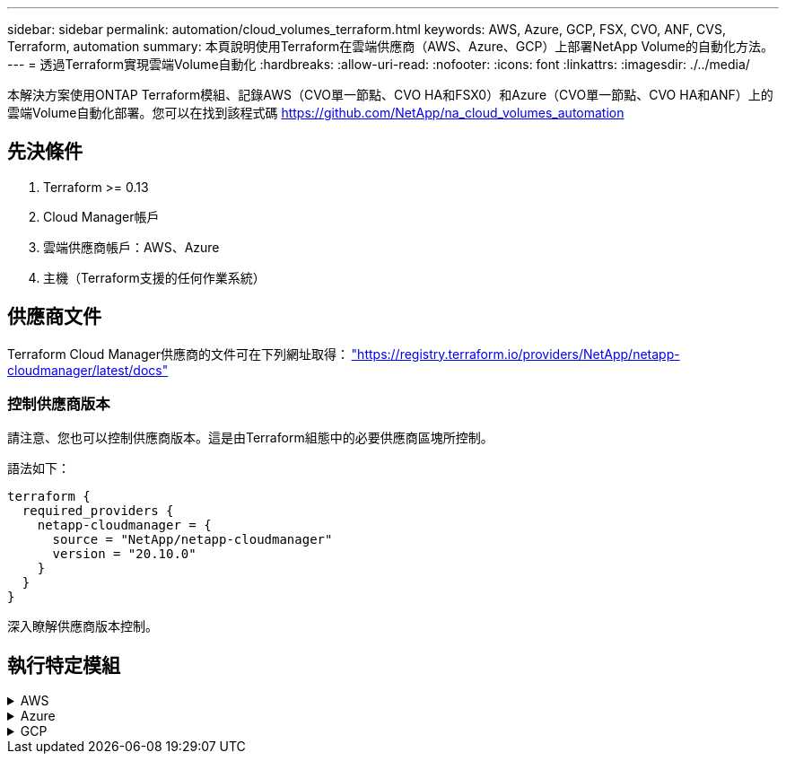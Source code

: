 ---
sidebar: sidebar 
permalink: automation/cloud_volumes_terraform.html 
keywords: AWS, Azure, GCP, FSX, CVO, ANF, CVS, Terraform, automation 
summary: 本頁說明使用Terraform在雲端供應商（AWS、Azure、GCP）上部署NetApp Volume的自動化方法。 
---
= 透過Terraform實現雲端Volume自動化
:hardbreaks:
:allow-uri-read: 
:nofooter: 
:icons: font
:linkattrs: 
:imagesdir: ./../media/


[role="lead"]
本解決方案使用ONTAP Terraform模組、記錄AWS（CVO單一節點、CVO HA和FSX0）和Azure（CVO單一節點、CVO HA和ANF）上的雲端Volume自動化部署。您可以在找到該程式碼 https://github.com/NetApp/na_cloud_volumes_automation[]



== 先決條件

. Terraform >= 0.13
. Cloud Manager帳戶
. 雲端供應商帳戶：AWS、Azure
. 主機（Terraform支援的任何作業系統）




== 供應商文件

Terraform Cloud Manager供應商的文件可在下列網址取得： link:https://registry.terraform.io/providers/NetApp/netapp-cloudmanager/latest/docs["https://registry.terraform.io/providers/NetApp/netapp-cloudmanager/latest/docs"]



=== 控制供應商版本

請注意、您也可以控制供應商版本。這是由Terraform組態中的必要供應商區塊所控制。

語法如下：

[source, cli]
----
terraform {
  required_providers {
    netapp-cloudmanager = {
      source = "NetApp/netapp-cloudmanager"
      version = "20.10.0"
    }
  }
}
----
深入瞭解供應商版本控制。



== 執行特定模組

.AWS
[%collapsible]
====
[role="tabbed-block"]
=====
.CVO單一節點部署
--
.Terraform組態檔案、可在AWS上部署NetApp CVO（單一節點執行個體）
本節包含各種Terraform組態檔案、可在Cloud Volumes ONTAP AWS（Amazon Web Services）上部署/設定單一節點NetApp CVO（英文）。

Terraform文件： https://registry.terraform.io/providers/NetApp/netapp-cloudmanager/latest/docs[]

.程序
若要執行範本：

. 複製儲存庫。
+
[source, cli]
----
    git clone https://github.com/NetApp/na_cloud_volumes_automation.git
----
. 瀏覽至所需的資料夾
+
[source, cli]
----
    cd na_cloud_volumes_automation/
----
. 從CLI設定AWS認證資料。
+
[source, cli]
----
    aws configure
----
+
** AWS存取金鑰ID [無]：存取金鑰
** AWS秘密存取金鑰[無]：秘密金鑰
** 預設區域名稱[無]：us-west-2
** 預設輸出格式[無]：JSON


. 更新「vars/AWS/CVO_sine_node_deployment.tfvars」中的變數值
+

NOTE: 您可以將變數「AWs_connector部署布爾」值設為true/false、以選擇部署連接器。

. 初始化Terraform儲存庫、以安裝所有先決條件並準備部署。
+
[source, cli]
----
    terraform init
----
. 使用Terraform validate命令驗證Terraform檔案。
+
[source, cli]
----
    terraform validate
----
. 執行組態的乾燥執行、預覽部署所預期的所有變更。
+
[source, cli]
----
    terraform plan -target="module.aws_sn" -var-file="vars/aws_cvo_single_node_deployment.tfvars"
----
. 執行部署
+
[source, cli]
----
    terraform apply -target="module.aws_sn" -var-file="vars/aws_cvo_single_node_deployment.tfvars"
----


以刪除部署

[source, cli]
----
    terraform destroy
----
.收件者：
《Connector》（連接器）

NetApp AWS連接器執行個體的Terraform變數、適用於CVO部署。

[cols="20%, 10%, 70%"]
|===
| *名稱* | *類型* | *說明* 


| * AWs_connector部署布爾* | 布爾 | （必填）檢查連接器部署。 


| * AWS連接器名稱* | 字串 | （必填）Cloud Manager Connector的名稱。 


| * AWS連接器區域* | 字串 | （必填）建立Cloud Manager Connector的區域。 


| * AWS連接器_key_name* | 字串 | （必填）連接器執行個體要使用的金鑰配對名稱。 


| * AWs_connector公司* | 字串 | （必填）使用者的公司名稱。 


| * AWs_connector執行個體類型* | 字串 | （必要）執行個體類型（例如T3.xLarge）。至少需要4個CPU和16 GB記憶體。 


| * AWs_connector子網路ID * | 字串 | （必要）執行個體的子網路ID。 


| * AWs_connector安全性群組ID * | 字串 | （必填）執行個體的安全性群組ID、可提供以'、'分隔的多個安全性群組。 


| * AWS連接器_iam_instance_profile名稱* | 字串 | （必填）Connector執行個體設定檔的名稱。 


| * AWS連接器帳戶ID * | 字串 | （可選）Connector將關聯的NetApp帳戶ID。如果未提供、Cloud Manager會使用第一個帳戶。如果沒有帳戶存在、Cloud Manager會建立新帳戶。您可以在Cloud Manager的帳戶索引標籤中找到帳戶ID、網址為 https://cloudmanager.netapp.com[]。 


| * AWS連接器_public_ip_bool * | 布爾 | （選用）表示是否要將公用IP位址與執行個體建立關聯。如果未提供、則會根據子網路的組態來進行關聯。 
|===
單一節點執行個體

單一NetApp CVO執行個體的Terraform變數。

[cols="20%, 10%, 70%"]
|===
| *名稱* | *類型* | *說明* 


| * CVO名稱* | 字串 | （必填）Cloud Volumes ONTAP 運作環境的名稱。 


| * CVO_region* | 字串 | （必填）將建立工作環境的區域。 


| * CVO_SUBNET_ID* | 字串 | （必填）要建立工作環境的子網路ID。 


| * CVO_VPC_id* | 字串 | （選用）將建立工作環境的VPC ID。如果未提供此引數、則會使用提供的子網路ID來計算VPC。 


| * CVO_SVM_Password* | 字串 | （必填）Cloud Volumes ONTAP 用於執行功能的管理員密碼。 


| * CVO寫入速度狀態* | 字串 | （選用）Cloud Volumes ONTAP 適用於下列項目的寫入速度設定：['正常'、'高速'。預設值為「正常」。 
|===
--
.CVO HA部署
--
.Terraform組態檔案、可在AWS上部署NetApp CVO（HA配對）
本節包含各種Terraform組態檔案、可在Cloud Volumes ONTAP AWS（Amazon Web Services）上以高可用度配對部署/設定NetApp CVO（BIOS）。

Terraform文件： https://registry.terraform.io/providers/NetApp/netapp-cloudmanager/latest/docs[]

.程序
若要執行範本：

. 複製儲存庫。
+
[source, cli]
----
    git clone https://github.com/NetApp/na_cloud_volumes_automation.git
----
. 瀏覽至所需的資料夾
+
[source, cli]
----
    cd na_cloud_volumes_automation/
----
. 從CLI設定AWS認證資料。
+
[source, cli]
----
    aws configure
----
+
** AWS存取金鑰ID [無]：存取金鑰
** AWS秘密存取金鑰[無]：秘密金鑰
** 預設區域名稱[無]：us-west-2
** 預設輸出格式[無]：JSON


. 更新「vars/AWS/CVO_ha_deployment.tfvars」中的變數值。
+

NOTE: 您可以將變數「AWs_connector部署布爾」值設為true/false、以選擇部署連接器。

. 初始化Terraform儲存庫、以安裝所有先決條件並準備部署。
+
[source, cli]
----
      terraform init
----
. 使用Terraform validate命令驗證Terraform檔案。
+
[source, cli]
----
    terraform validate
----
. 執行組態的乾燥執行、預覽部署所預期的所有變更。
+
[source, cli]
----
    terraform plan -target="module.aws_ha" -var-file="vars/aws_cvo_ha_deployment.tfvars"
----
. 執行部署
+
[source, cli]
----
    terraform apply -target="module.aws_ha" -var-file="vars/aws_cvo_ha_deployment.tfvars"
----


以刪除部署

[source, cli]
----
    terraform destroy
----
.收件者：
《Connector》（連接器）

NetApp AWS連接器執行個體的Terraform變數、適用於CVO部署。

[cols="20%, 10%, 70%"]
|===
| *名稱* | *類型* | *說明* 


| * AWs_connector部署布爾* | 布爾 | （必填）檢查連接器部署。 


| * AWS連接器名稱* | 字串 | （必填）Cloud Manager Connector的名稱。 


| * AWS連接器區域* | 字串 | （必填）建立Cloud Manager Connector的區域。 


| * AWS連接器_key_name* | 字串 | （必填）連接器執行個體要使用的金鑰配對名稱。 


| * AWs_connector公司* | 字串 | （必填）使用者的公司名稱。 


| * AWs_connector執行個體類型* | 字串 | （必要）執行個體類型（例如T3.xLarge）。至少需要4個CPU和16 GB記憶體。 


| * AWs_connector子網路ID * | 字串 | （必要）執行個體的子網路ID。 


| * AWs_connector安全性群組ID * | 字串 | （必填）執行個體的安全性群組ID、可提供以'、'分隔的多個安全性群組。 


| * AWS連接器_iam_instance_profile名稱* | 字串 | （必填）Connector執行個體設定檔的名稱。 


| * AWS連接器帳戶ID * | 字串 | （可選）Connector將關聯的NetApp帳戶ID。如果未提供、Cloud Manager會使用第一個帳戶。如果沒有帳戶存在、Cloud Manager會建立新帳戶。您可以在Cloud Manager的帳戶索引標籤中找到帳戶ID、網址為 https://cloudmanager.netapp.com[]。 


| * AWS連接器_public_ip_bool * | 布爾 | （選用）表示是否要將公用IP位址與執行個體建立關聯。如果未提供、則會根據子網路的組態來進行關聯。 
|===
"HA配對"

HA配對中NetApp CVO執行個體的Terraform變數。

[cols="20%, 10%, 70%"]
|===
| *名稱* | *類型* | *說明* 


| * CVO_is_ha* | 布爾 | （選用）指出工作環境是否為HA配對（真、假）。預設值為假。 


| * CVO名稱* | 字串 | （必填）Cloud Volumes ONTAP 運作環境的名稱。 


| * CVO_region* | 字串 | （必填）將建立工作環境的區域。 


| * CVO節點1_SUBNET_ID* | 字串 | （必填）要建立第一個節點的子網路ID。 


| * CVO節點2_SUBNET_ID* | 字串 | （必填）要建立第二個節點的子網路ID。 


| * CVO_VPC_id* | 字串 | （選用）將建立工作環境的VPC ID。如果未提供此引數、則會使用提供的子網路ID來計算VPC。 


| * CVO_SVM_Password* | 字串 | （必填）Cloud Volumes ONTAP 用於執行功能的管理員密碼。 


| * CVO_UVOD_MOUSON* | 字串 | （可選）對於HA、HA配對的容錯移轉模式為：['權限IP'、'FlatingIP']。「Private IP」適用於單一可用度區域、而「FlatingIP」適用於多個可用度區域。 


| * CVO _中介_子網路_id* | 字串 | （可選）對於HA、是中介器的子網路ID。 


| * CVO _中介_金鑰_配對名稱* | 字串 | （選用）HA是中介執行個體的金鑰配對名稱。 


| * CVO叢集浮點IP * | 字串 | （選用）對於HA FlatingIP、即叢集管理浮動IP位址。 


| * CVO資料浮動IP * | 字串 | （選用）對於HA FlatingIP、即資料浮動IP位址。 


| * CVO_data_浮 點_IP2* | 字串 | （選用）對於HA FlatingIP、即資料浮動IP位址。 


| * CVO_SVM_浮 點IP * | 字串 | （可選）對於HA FlatingIP、SVM管理浮動IP位址。 


| * CVO_route_Table_IDS* | 清單 | （選用）對於HA FlatingIP、將以浮動IP更新的路由表ID清單。 
|===
--
.FSX部署
--
.Terraform組態檔案、可在ONTAP AWS上部署NetApp SfSX
本節包含各種Terraform組態檔案、可在ONTAP AWS（Amazon Web Services）上部署/設定NetApp SfSX。

Terraform文件： https://registry.terraform.io/providers/NetApp/netapp-cloudmanager/latest/docs[]

.程序
若要執行範本：

. 複製儲存庫。
+
[source, cli]
----
    git clone https://github.com/NetApp/na_cloud_volumes_automation.git
----
. 瀏覽至所需的資料夾
+
[source, cli]
----
    cd na_cloud_volumes_automation/
----
. 從CLI設定AWS認證資料。
+
[source, cli]
----
    aws configure
----
+
** AWS存取金鑰ID [無]：存取金鑰
** AWS秘密存取金鑰[無]：秘密金鑰
** 預設區域名稱[無]：us-west-2
** 預設輸出格式[無]：


. 請更新「vars/AWS/FSx_deployment.tfvars」中的變數值
+

NOTE: 您可以將變數「AWs_connector部署布爾」值設為true/false、以選擇部署連接器。

. 初始化Terraform儲存庫、以安裝所有先決條件並準備部署。
+
[source, cli]
----
    terraform init
----
. 使用Terraform validate命令驗證Terraform檔案。
+
[source, cli]
----
    terraform validate
----
. 執行組態的乾燥執行、預覽部署所預期的所有變更。
+
[source, cli]
----
    terraform plan -target="module.aws_fsx" -var-file="vars/aws_fsx_deployment.tfvars"
----
. 執行部署
+
[source, cli]
----
    terraform apply -target="module.aws_fsx" -var-file="vars/aws_fsx_deployment.tfvars"
----


以刪除部署

[source, cli]
----
    terraform destroy
----
.食譜：
《Connector》（連接器）

NetApp AWS連接器執行個體的Terraform變數。

[cols="20%, 10%, 70%"]
|===
| *名稱* | *類型* | *說明* 


| * AWs_connector部署布爾* | 布爾 | （必填）檢查連接器部署。 


| * AWS連接器名稱* | 字串 | （必填）Cloud Manager Connector的名稱。 


| * AWS連接器區域* | 字串 | （必填）建立Cloud Manager Connector的區域。 


| * AWS連接器_key_name* | 字串 | （必填）連接器執行個體要使用的金鑰配對名稱。 


| * AWs_connector公司* | 字串 | （必填）使用者的公司名稱。 


| * AWs_connector執行個體類型* | 字串 | （必要）執行個體類型（例如T3.xLarge）。至少需要4個CPU和16 GB記憶體。 


| * AWs_connector子網路ID * | 字串 | （必要）執行個體的子網路ID。 


| * AWs_connector安全性群組ID * | 字串 | （必填）執行個體的安全性群組ID、可提供以'、'分隔的多個安全性群組。 


| * AWS連接器_iam_instance_profile名稱* | 字串 | （必填）Connector執行個體設定檔的名稱。 


| * AWS連接器帳戶ID * | 字串 | （可選）Connector將關聯的NetApp帳戶ID。如果未提供、Cloud Manager會使用第一個帳戶。如果沒有帳戶存在、Cloud Manager會建立新帳戶。您可以在Cloud Manager的帳戶索引標籤中找到帳戶ID、網址為 https://cloudmanager.netapp.com[]。 


| * AWS連接器_public_ip_bool * | 布爾 | （選用）表示是否要將公用IP位址與執行個體建立關聯。如果未提供、則會根據子網路的組態來進行關聯。 
|===
《FSX Instance》（FSX實例）

NetApp ONTAP 的Terraform變數。

[cols="20%, 10%, 70%"]
|===
| *名稱* | *類型* | *說明* 


| * FSx_name* | 字串 | （必填）Cloud Volumes ONTAP 運作環境的名稱。 


| * FSx_region* | 字串 | （必填）將建立工作環境的區域。 


| * FSX_PRIMAR_SUBNET_ID* | 字串 | （必填）建立工作環境的主要子網路ID。 


| * FSx_secondary子網路識別碼* | 字串 | （必填）要建立工作環境的次子網路ID。 


| * FSx_account_id* | 字串 | （必填）將與FSX執行 個體相關聯的NetApp帳戶ID。如果未提供、Cloud Manager會使用第一個帳戶。如果沒有帳戶存在、Cloud Manager會建立新帳戶。您可以在Cloud Manager的帳戶索引標籤中找到帳戶ID、網址為 https://cloudmanager.netapp.com[]。 


| * FSx_Workby_id* | 字串 | （必填）工作環境的Cloud Manager工作區ID。 


| * FSx_admin_password* | 字串 | （必填）Cloud Volumes ONTAP 用於執行功能的管理員密碼。 


| * FSx_PFFUFF_capid* | 字串 | （選用）處理量的容量。 


| * FSx_storage儲存容量_Size* | 字串 | （選用）第一個資料Aggregate的EBS Volume大小。若為GB、單位可以是：[100或500]。對於TB、單位可以是：[1、2、4、8、16]。預設值為「1」 


| * FSx_storage儲存容量_Size_unit* | 字串 | （選用）['GB'或'TB']。預設值為「TB」。 


| * FSx_cloudmanager_AWs_認 證名稱* | 字串 | （必填）AWS認證帳戶名稱。 
|===
--
=====
====
.Azure
[%collapsible]
====
[role="tabbed-block"]
=====
.ANF
--
.Terraform組態檔案、可在Azure上部署Anf Volume
本節包含各種Terraform組態檔案、可在Azure NetApp Files Azure上部署/設定anf（簡稱「還原」）Volume。

Terraform文件： https://registry.terraform.io/providers/hashicorp/azurerm/latest/docs[]

.程序
若要執行範本：

. 複製儲存庫。
+
[source, cli]
----
    git clone https://github.com/NetApp/na_cloud_volumes_automation.git
----
. 瀏覽至所需的資料夾
+
[source, cli]
----
    cd na_cloud_volumes_automation
----
. 登入Azure CLI（必須安裝Azure CLI）。
+
[source, cli]
----
    az login
----
. 更新「vars/azure_anf.tfvars」中的變數值。
+

NOTE: 您可以選擇使用現有的vnet和子網路來部署ANF磁碟區、方法是將變數「vnet_creation_bool」和「subnet_creation_bool」值設為假、並提供「subnet_id_for_anf_vol」。您也可以將這些值設為true、然後建立新的vnet和子網路、在這種情況下、子網路ID會自動取自新建立的子網路。

. 初始化Terraform儲存庫、以安裝所有先決條件並準備部署。
+
[source, cli]
----
    terraform init
----
. 使用Terraform validate命令驗證Terraform檔案。
+
[source, cli]
----
    terraform validate
----
. 執行組態的乾燥執行、預覽部署所預期的所有變更。
+
[source, cli]
----
    terraform plan -target="module.anf" -var-file="vars/azure_anf.tfvars"
----
. 執行部署
+
[source, cli]
----
    terraform apply -target="module.anf" -var-file="vars/azure_anf.tfvars"
----


以刪除部署

[source, cli]
----
  terraform destroy
----
.收件者：
單一節點執行個體

單一NetApp ANF Volume的Terraform變數。

[cols="20%, 10%, 70%"]
|===
| *名稱* | *類型* | *說明* 


| * AZ位置* | 字串 | （必填）指定資源所在的受支援Azure位置。變更這項設定會強制建立新資源。 


| * AZ_prefix* | 字串 | （必填）應建立NetApp Volume的資源群組名稱。變更這項設定會強制建立新資源。 


| * AZ_vnet_address_space* | 字串 | （必要）新建立的vnet用於ANF Volume部署的位址空間。 


| * AZ_SUBNET_address_prefix* | 字串 | （必填）新建立的vnet用於anf Volume部署的子網路位址首碼。 


| * AZ Volume路徑* | 字串 | （必要）磁碟區的唯一檔案路徑。用於建立掛載目標。變更這項設定會強制建立新資源。 


| * AZ容量_Pool_Size* | 整數 | （必填）容量資源池大小、以TB為範圍。 


| * AZ vnet_creation_bbool * | 布林值 | （必填）如果您要建立新的vnet、請將此布林值設為「true」。將其設為「假」以使用現有的vnet。 


| * AZ子網路_建立_ bool * | 布林值 | （必填）將布林值設為「true」、以建立新的子網路。將其設為「假」以使用現有的子網路。 


| * AZ子網路_id_for_anf_vol* | 字串 | （必填）如果您決定使用現有子網路、請提及子網路ID、方法是將「shubnet_creation_bool」設為true。如果設為假、請保留預設值。 


| * AZ _NetApp_Pool_service_level * | 字串 | （必要）檔案系統的目標效能。有效值包括"Premium"、"tandard"或"Ultra"。 


| * AZ _NetApp_vol_service_level * | 字串 | （必要）檔案系統的目標效能。有效值包括"Premium"、"tandard"或"Ultra"。 


| * AZ_NetApp_vol_PROPON* | 字串 | （選用）以清單形式表示的目標Volume傳輸協定。支援的單一值包括「CIFS」、「NFSv3」或「NFSv4.1」。如果未定義參數、則預設為NFSv3。變更這項設定會強制建立新資源、而且資料將會遺失。 


| * AZ_NetApp_vol_SECID_風格* | 字串 | （選用）Volume安全型態、接受的值為「Unix」或「NTFS」。如果未提供、則會建立單一傳輸協定磁碟區、如果是「NFSv3」或「NFSv4.1」磁碟區、如果是「CIFS」、則預設為「NTFS」。如果未提供雙傳輸協定磁碟區、其值將為「NTFS」。 


| * AZ_NetApp_vol_storage儲存配額* | 字串 | （必填）檔案系統允許的最大儲存配額（GB）。 
|===
--
.ANF資料保護
--
.Terraform組態檔案、可在Azure上部署具有資料保護功能的ANF Volume
本節包含各種Terraform組態檔案、可在Azure NetApp Files Azure上部署/設定含資料保護功能的ANF（還原）Volume。

Terraform文件： https://registry.terraform.io/providers/hashicorp/azurerm/latest/docs[]

.程序
若要執行範本：

. 複製儲存庫。
+
[source, cli]
----
    git clone https://github.com/NetApp/na_cloud_volumes_automation.git
----
. 瀏覽至所需的資料夾
+
[source, cli]
----
    cd na_cloud_volumes_automation
----
. 登入Azure CLI（必須安裝Azure CLI）。
+
[source, cli]
----
    az login
----
. 更新「vars/azure_anf_data_protection」中的變數值。
+

NOTE: 您可以選擇使用現有的vnet和子網路來部署ANF磁碟區、方法是將變數「vnet_creation_bool」和「subnet_creation_bool」值設為假、並提供「subnet_id_for_anf_vol」。您也可以將這些值設為true、然後建立新的vnet和子網路、在這種情況下、子網路ID會自動取自新建立的子網路。

. 初始化Terraform儲存庫、以安裝所有先決條件並準備部署。
+
[source, cli]
----
    terraform init
----
. 使用Terraform validate命令驗證Terraform檔案。
+
[source, cli]
----
    terraform validate
----
. 執行組態的乾燥執行、預覽部署所預期的所有變更。
+
[source, cli]
----
    terraform plan -target="module.anf_data_protection" -var-file="vars/azure_anf_data_protection.tfvars"
----
. 執行部署
+
[source, cli]
----
    terraform apply -target="module.anf_data_protection" -var-file="vars/azure_anf_data_protection.tfvars
----


以刪除部署

[source, cli]
----
  terraform destroy
----
.收件者：
「ANF資料保護」

啟用資料保護的單一anf Volume的Terraform變數。

[cols="20%, 10%, 70%"]
|===
| *名稱* | *類型* | *說明* 


| * AZ位置* | 字串 | （必填）指定資源所在的受支援Azure位置。變更這項設定會強制建立新資源。 


| * AZ_Alt_location * | 字串 | （必填）要建立次要Volume的Azure位置 


| * AZ_prefix* | 字串 | （必填）應建立NetApp Volume的資源群組名稱。變更這項設定會強制建立新資源。 


| * AZ_vnet_primer_address_space* | 字串 | （必要）新建立的vnet用於ANF主要Volume部署的位址空間。 


| * AZ_vnet_secondary地址空間* | 字串 | （必要）新建立的vnet用於ANF次要Volume部署的位址空間。 


| * AZ_SUBNET_PRIMAR_address_prefix* | 字串 | （必填）新建立的vnet用於ANF主要Volume部署的子網路位址首碼。 


| * AZ_SUBNET_SUBNET_address_prefix* | 字串 | （必填）新建立的vnet用於ANF次要Volume部署的子網路位址首碼。 


| * AZ Volume路徑_主要* | 字串 | （必填）主磁碟區的唯一檔案路徑。用於建立掛載目標。變更這項設定會強制建立新資源。 


| * AZ Volume路徑_次要* | 字串 | （必要）次要Volume的唯一檔案路徑。用於建立掛載目標。變更這項設定會強制建立新資源。 


| * AZ容量_Pool_Size_primary * | 整數 | （必填）容量資源池大小、以TB為範圍。 


| * AZ容量_Pool_Size_secondary * | 整數 | （必填）容量資源池大小、以TB為範圍。 


| * AZ_vnet_primer_creation_bool * | 布林值 | （必填）如果您要為主要Volume建立新的vnet、請將此布林值設為「true」。將其設為「假」以使用現有的vnet。 


| * AZ _vnet_secondary _creation_bool * | 布林值 | （必填）如果您要為次要Volume建立新的vnet、請將此布林值設為「true」。將其設為「假」以使用現有的vnet。 


| * AZ_SUBNET_PRIMAR_creation_bool * | 布林值 | （必填）將此布林值設為「true」、為主要Volume建立新的子網路。將其設為「假」以使用現有的子網路。 


| * AZ子網路_二線建立_ bool * | 布林值 | （必填）將此布林值設為「true」、為次要Volume建立新的子網路。將其設為「假」以使用現有的子網路。 


| * AZ_PRIMAR_SUBNET_ID_for_anf_vol* | 字串 | （必填）如果您決定使用現有子網路、請將「shubnet_primary _creation_bool」設為true。如果設為假、請保留預設值。 


| * AZ_SUBNET_ID_for_anf_vol* | 字串 | （必填）如果您決定使用現有子網路、請提及子網路ID、方法是將「shubnet_secondary _creation_bool」設為true。如果設為假、請保留預設值。 


| * AZ _NetApp_Pool_service_level _primary * | 字串 | （必要）檔案系統的目標效能。有效值包括"Premium"、"tandard"或"Ultra"。 


| * AZ _NetApp_Pool_service_level _secondary * | 字串 | （必要）檔案系統的目標效能。有效值包括"Premium"、"tandard"或"Ultra"。 


| * AZ_NetApp_vol_service_level主* | 字串 | （必要）檔案系統的目標效能。有效值包括"Premium"、"tandard"或"Ultra"。 


| * AZ _NetApp_vol_service_level _secondary * | 字串 | （必要）檔案系統的目標效能。有效值包括"Premium"、"tandard"或"Ultra"。 


| * AZ_NETAPP _vol_PROPON_PRIMAR* | 字串 | （選用）以清單形式表示的目標Volume傳輸協定。支援的單一值包括「CIFS」、「NFSv3」或「NFSv4.1」。如果未定義參數、則預設為NFSv3。變更這項設定會強制建立新資源、而且資料將會遺失。 


| * AZ_NETAPP _vol_PROPIDATER_secondary * | 字串 | （選用）以清單形式表示的目標Volume傳輸協定。支援的單一值包括「CIFS」、「NFSv3」或「NFSv4.1」。如果未定義參數、則預設為NFSv3。變更這項設定會強制建立新資源、而且資料將會遺失。 


| * AZ_NetApp_vol_storage儲存配額_primary * | 字串 | （必填）檔案系統允許的最大儲存配額（GB）。 


| * AZ_NetApp_vol_storage儲存配額_secondary * | 字串 | （必填）檔案系統允許的最大儲存配額（GB）。 


| * AZ_DP_replation_frequency * | 字串 | （必填）複寫頻率、支援的值為「10分鐘」、「每小時」、「每日」、值區分大小寫。 
|===
--
.ANF雙協定
--
.Terraform組態檔案、可在Azure上部署含雙傳輸協定的ANF Volume
本節包含各種Terraform組態檔案、可在Azure NetApp Files Azure上啟用雙傳輸協定的情況下部署/設定ANF（還原）Volume。

Terraform文件： https://registry.terraform.io/providers/hashicorp/azurerm/latest/docs[]

.程序
若要執行範本：

. 複製儲存庫。
+
[source, cli]
----
    git clone https://github.com/NetApp/na_cloud_volumes_automation.git
----
. 瀏覽至所需的資料夾
+
[source, cli]
----
    cd na_cloud_volumes_automation
----
. 登入Azure CLI（必須安裝Azure CLI）。
+
[source, cli]
----
    az login
----
. 更新「vars/azure_anf_die_protocol.tfvars」中的變數值。
+

NOTE: 您可以選擇使用現有的vnet和子網路來部署ANF磁碟區、方法是將變數「vnet_creation_bool」和「subnet_creation_bool」值設為假、並提供「subnet_id_for_anf_vol」。您也可以將這些值設為true、然後建立新的vnet和子網路、在這種情況下、子網路ID會自動取自新建立的子網路。

. 初始化Terraform儲存庫、以安裝所有先決條件並準備部署。
+
[source, cli]
----
    terraform init
----
. 使用Terraform validate命令驗證Terraform檔案。
+
[source, cli]
----
    terraform validate
----
. 執行組態的乾燥執行、預覽部署所預期的所有變更。
+
[source, cli]
----
    terraform plan -target="module.anf_dual_protocol" -var-file="vars/azure_anf_dual_protocol.tfvars"
----
. 執行部署
+
[source, cli]
----
    terraform apply -target="module.anf_dual_protocol" -var-file="vars/azure_anf_dual_protocol.tfvars"
----


以刪除部署

[source, cli]
----
  terraform destroy
----
.收件者：
單一節點執行個體

已啟用雙傳輸協定的單一anf Volume的Terraform變數。

[cols="20%, 10%, 70%"]
|===
| *名稱* | *類型* | *說明* 


| * AZ位置* | 字串 | （必填）指定資源所在的受支援Azure位置。變更這項設定會強制建立新資源。 


| * AZ_prefix* | 字串 | （必填）應建立NetApp Volume的資源群組名稱。變更這項設定會強制建立新資源。 


| * AZ_vnet_address_space* | 字串 | （必要）新建立的vnet用於ANF Volume部署的位址空間。 


| * AZ_SUBNET_address_prefix* | 字串 | （必填）新建立的vnet用於anf Volume部署的子網路位址首碼。 


| * AZ Volume路徑* | 字串 | （必要）磁碟區的唯一檔案路徑。用於建立掛載目標。變更這項設定會強制建立新資源。 


| * AZ容量_Pool_Size* | 整數 | （必填）容量資源池大小、以TB為範圍。 


| * AZ vnet_creation_bbool * | 布林值 | （必填）如果您要建立新的vnet、請將此布林值設為「true」。將其設為「假」以使用現有的vnet。 


| * AZ子網路_建立_ bool * | 布林值 | （必填）將布林值設為「true」、以建立新的子網路。將其設為「假」以使用現有的子網路。 


| * AZ子網路_id_for_anf_vol* | 字串 | （必填）如果您決定使用現有子網路、請提及子網路ID、方法是將「shubnet_creation_bool」設為true。如果設為假、請保留預設值。 


| * AZ _NetApp_Pool_service_level * | 字串 | （必要）檔案系統的目標效能。有效值包括"Premium"、"tandard"或"Ultra"。 


| * AZ _NetApp_vol_service_level * | 字串 | （必要）檔案系統的目標效能。有效值包括"Premium"、"tandard"或"Ultra"。 


| * AZ_NetApp_vol_Protocol1* | 字串 | （必填）目標Volume傳輸協定、以清單形式表示。支援的單一值包括「CIFS」、「NFSv3」或「NFSv4.1」。如果未定義參數、則預設為NFSv3。變更這項設定會強制建立新資源、而且資料將會遺失。 


| * AZ_NetApp_vol_Protocol2* | 字串 | （必填）目標Volume傳輸協定、以清單形式表示。支援的單一值包括「CIFS」、「NFSv3」或「NFSv4.1」。如果未定義參數、則預設為NFSv3。變更這項設定會強制建立新資源、而且資料將會遺失。 


| * AZ_NetApp_vol_storage儲存配額* | 字串 | （必填）檔案系統允許的最大儲存配額（GB）。 


| * AZ SMB伺服器使用者名稱* | 字串 | （必填）建立ActiveDirectory物件的使用者名稱。 


| * AZ SMB伺服器密碼* | 字串 | （必填）建立ActiveDirectory物件的使用者密碼。 


| * AZ SMB伺服器名稱* | 字串 | （必填）建立ActiveDirectory物件的伺服器名稱。 


| * AZ SMB DNS伺服器* | 字串 | （必要）DNS伺服器IP以建立ActiveDirectory物件。 
|===
--
.ANF Volume（快照）
--
.Terraform組態檔案、可在Azure上部署Snapshot的Anf Volume
本節包含各種Terraform組態檔案、可從Azure NetApp Files Azure上的Snapshot部署/設定anf（簡稱「EF」）Volume。

Terraform文件： https://registry.terraform.io/providers/hashicorp/azurerm/latest/docs[]

.程序
若要執行範本：

. 複製儲存庫。
+
[source, cli]
----
    git clone https://github.com/NetApp/na_cloud_volumes_automation.git
----
. 瀏覽至所需的資料夾
+
[source, cli]
----
    cd na_cloud_volumes_automation
----
. 登入Azure CLI（必須安裝Azure CLI）。
+
[source, cli]
----
    az login
----
. 更新「vars/azure_anf_volume _from快照.tfvars」中的變數值。



NOTE: 您可以選擇使用現有的vnet和子網路來部署ANF磁碟區、方法是將變數「vnet_creation_bool」和「subnet_creation_bool」值設為假、並提供「subnet_id_for_anf_vol」。您也可以將這些值設為true、然後建立新的vnet和子網路、在這種情況下、子網路ID會自動取自新建立的子網路。

. 初始化Terraform儲存庫、以安裝所有先決條件並準備部署。
+
[source, cli]
----
    terraform init
----
. 使用Terraform validate命令驗證Terraform檔案。
+
[source, cli]
----
    terraform validate
----
. 執行組態的乾燥執行、預覽部署所預期的所有變更。
+
[source, cli]
----
    terraform plan -target="module.anf_volume_from_snapshot" -var-file="vars/azure_anf_volume_from_snapshot.tfvars"
----
. 執行部署
+
[source, cli]
----
    terraform apply -target="module.anf_volume_from_snapshot" -var-file="vars/azure_anf_volume_from_snapshot.tfvars"
----


以刪除部署

[source, cli]
----
  terraform destroy
----
.收件者：
單一節點執行個體

使用Snapshot的單一anf Volume的Terraform變數。

[cols="20%, 10%, 70%"]
|===
| *名稱* | *類型* | *說明* 


| * AZ位置* | 字串 | （必填）指定資源所在的受支援Azure位置。變更這項設定會強制建立新資源。 


| * AZ_prefix* | 字串 | （必填）應建立NetApp Volume的資源群組名稱。變更這項設定會強制建立新資源。 


| * AZ_vnet_address_space* | 字串 | （必要）新建立的vnet用於ANF Volume部署的位址空間。 


| * AZ_SUBNET_address_prefix* | 字串 | （必填）新建立的vnet用於anf Volume部署的子網路位址首碼。 


| * AZ Volume路徑* | 字串 | （必要）磁碟區的唯一檔案路徑。用於建立掛載目標。變更這項設定會強制建立新資源。 


| * AZ容量_Pool_Size* | 整數 | （必填）容量資源池大小、以TB為範圍。 


| * AZ vnet_creation_bbool * | 布林值 | （必填）如果您要建立新的vnet、請將此布林值設為「true」。將其設為「假」以使用現有的vnet。 


| * AZ子網路_建立_ bool * | 布林值 | （必填）將布林值設為「true」、以建立新的子網路。將其設為「假」以使用現有的子網路。 


| * AZ子網路_id_for_anf_vol* | 字串 | （必填）如果您決定使用現有子網路、請提及子網路ID、方法是將「shubnet_creation_bool」設為true。如果設為假、請保留預設值。 


| * AZ _NetApp_Pool_service_level * | 字串 | （必要）檔案系統的目標效能。有效值包括"Premium"、"tandard"或"Ultra"。 


| * AZ _NetApp_vol_service_level * | 字串 | （必要）檔案系統的目標效能。有效值包括"Premium"、"tandard"或"Ultra"。 


| * AZ_NetApp_vol_PROPON* | 字串 | （選用）以清單形式表示的目標Volume傳輸協定。支援的單一值包括「CIFS」、「NFSv3」或「NFSv4.1」。如果未定義參數、則預設為NFSv3。變更這項設定會強制建立新資源、而且資料將會遺失。 


| * AZ_NetApp_vol_storage儲存配額* | 字串 | （必填）檔案系統允許的最大儲存配額（GB）。 


| * AZ_snapshot _id* | 字串 | （必填）將使用哪個Snapshot ID建立新的ANF磁碟區。 
|===
--
.CVO單一節點部署
--
.Terraform組態檔案、可在Azure上部署單一節點CVO
本節包含各種Terraform組態檔案、可在Cloud Volumes ONTAP Azure上部署/設定單一節點CVO（英文）。

Terraform文件： https://registry.terraform.io/providers/NetApp/netapp-cloudmanager/latest/docs[]

.程序
若要執行範本：

. 複製儲存庫。
+
[source, cli]
----
    git clone https://github.com/NetApp/na_cloud_volumes_automation.git
----
. 瀏覽至所需的資料夾
+
[source, cli]
----
    cd na_cloud_volumes_automation
----
. 登入Azure CLI（必須安裝Azure CLI）。
+
[source, cli]
----
    az login
----
. 更新「vars\azure_CVO_sine_node_deployment.tfvars」中的變數。
. 初始化Terraform儲存庫、以安裝所有先決條件並準備部署。
+
[source, cli]
----
    terraform init
----
. 使用Terraform validate命令驗證Terraform檔案。
+
[source, cli]
----
    terraform validate
----
. 執行組態的乾燥執行、預覽部署所預期的所有變更。
+
[source, cli]
----
    terraform plan -target="module.az_cvo_single_node_deployment" -var-file="vars\azure_cvo_single_node_deployment.tfvars"
----
. 執行部署
+
[source, cli]
----
    terraform apply -target="module.az_cvo_single_node_deployment" -var-file="vars\azure_cvo_single_node_deployment.tfvars"
----


以刪除部署

[source, cli]
----
  terraform destroy
----
.收件者：
單一節點執行個體

單節點Cloud Volumes ONTAP 的Terraform變數（CVO）。

[cols="20%, 10%, 70%"]
|===
| *名稱* | *類型* | *說明* 


| *重新整理權杖* | 字串 | （必填）NetApp雲端管理程式的更新權杖。這可從NetApp Cloud Central產生。 


| * AZ連接器名稱* | 字串 | （必填）Cloud Manager Connector的名稱。 


| * AZ_connector位置* | 字串 | （必填）建立Cloud Manager Connector的位置。 


| * AZ_connector訂購_id* | 字串 | （必填）Azure訂閱的ID。 


| * AZ_connector公司* | 字串 | （必填）使用者的公司名稱。 


| * AZ_connector資源群組* | 整數 | （必填）Azure中要建立資源的資源群組。 


| * AZ連接器_SUBNET_ID* | 字串 | （必填）虛擬機器的子網路名稱。 


| * AZ連接器_vnet_id* | 字串 | （必填）虛擬網路的名稱。 


| * AZ連接器_網路_安全_群組名稱* | 字串 | （必填）執行個體的安全性群組名稱。 


| * AZ連接器_關聯_公用IP位址* | 字串 | （必填）指出是否要將公用IP位址與虛擬機器建立關聯。 


| * AZ_connector帳戶ID * | 字串 | （必填）Connector將與之關聯的NetApp帳戶ID。如果未提供、Cloud Manager會使用第一個帳戶。如果沒有帳戶存在、Cloud Manager會建立新帳戶。您可以在Cloud Manager的帳戶索引標籤中找到帳戶ID、網址為 https://cloudmanager.netapp.com[]。 


| * AZ連接器管理密碼* | 字串 | （必填）Connector的密碼。 


| * AZ連接器_admin_username* | 字串 | （必填）Connector的使用者名稱。 


| * AZ CVO名稱* | 字串 | （必填）Cloud Volumes ONTAP 運作環境的名稱。 


| * AZ _CVO位置* | 字串 | （必填）工作環境的建立位置。 


| * AZ_CVO_SUBNET_ID* | 字串 | （必填）Cloud Volumes ONTAP 該子網路的名稱。 


| * AZ_CVO_vnet_id* | 字串 | （必填）虛擬網路的名稱。 


| * AZ_CVO_vnet_resource_group* | 字串 | （必填）Azure中與虛擬網路相關的資源群組。 


| * AZ CVO資料加密類型* | 字串 | （必填）用於工作環境的加密類型：['Azure '、'none'。預設值為「Azure」。 


| * AZ _CVO儲存設備類型* | 字串 | （必填）第一個資料Aggregate的儲存類型：['Premium_LRs'、'tandard_LRs'、'tandardSSD_LRs'。預設值為「Premium_LRS」 


| * AZ_CVO_SVM_Password* | 字串 | （必填）Cloud Volumes ONTAP 用於執行功能的管理員密碼。 


| * AZ_CVO_Workby_id* | 字串 | （必填）您要部署Cloud Volumes ONTAP 的Cloud Manager工作區ID。如果未提供、Cloud Manager會使用第一個工作區。您可以在的「工作區」索引標籤中找到ID https://cloudmanager.netapp.com[]。 


| * AZ_CVO_capize_Tier * | 字串 | （必填）是否為第一個資料Aggregate啟用資料分層：['Blob、'none]。預設值為「BLOB」。 


| * AZ _CVO寫入速度狀態* | 字串 | （必填）Cloud Volumes ONTAP 寫入速度設定：['normal'、'High（高速）]。預設值為「正常」。此論點與HA配對無關。 


| * AZ_CVO_ONTAP_VERV* | 字串 | （必填）所需ONTAP 的版本。如果「US_Latest版本」設定為true、則會忽略此選項。預設為使用最新版本。 


| * AZ _CVO執行個體類型* | 字串 | （必填）要使用的執行個體類型、取決於您選擇的授權類型：Explore：['標準dard_DS3_v2'、標準：['標準dard_DS4_v2、標準_DS13_v2、標準_L8s_v2]、Premium：['標準DS5_v2'、標準dard_DS14_v2'、依「全部」、依使用者類型」、「全部使用者」、「全部」、「全部」、「全部」、「全部」如需更多支援的執行個體類型、請參閱Cloud Volumes ONTAP 《發行說明》。預設值為「tandard_DS4_v2」。 


| * AZ_CVO授權類型* | 字串 | （必填）要使用的授權類型。單一節點：[azure-cot-explore-payga]、"azure-cot-Standard-payga"、"azure-cot-payga"、"azure-cot-payol"、"capite-payga"。HA：[azure-ha-cot-Standard-payga]、"azure-ha-cot-payga"、"azure-ha-cot-payol"、"ha-cape-payga"。預設值為「azure-cot-Standard-paygo」。在選擇「自帶授權類型容量型」或「Freemium」時、請使用HA的「cape-paygo」或「ha-cape-paygo」。在選擇「自帶授權類型節點型」時、請使用HA的「azure-cot-Premium byol」或「azure-ha-cot-Premium byol」。 


| * AZ_CVO_NSS_ACON* | 字串 | （必填）NetApp支援網站帳戶ID、可搭配此Cloud Volumes ONTAP 系統使用。如果授權類型為BYOL、但未提供任何NSS-帳戶、Cloud Manager會嘗試使用第一個現有的NSS-帳戶。 


| * AZ租戶ID * | 字串 | （必填）Azure中註冊之應用程式/服務委託人的租戶ID。 


| * AZ_Application_id* | 字串 | （必填）在Azure中註冊之應用程式/服務委託人的應用程式ID。 


| * AZ應用程式金鑰* | 字串 | （必填）在Azure中註冊之應用程式/服務委託金鑰。 
|===
--
.CVO HA部署
--
.Terraform組態檔案、可在Azure上部署CVO HA
本節包含各種Terraform組態檔案、可在Cloud Volumes ONTAP Azure上部署/設定CVO（簡稱「還原」）HA（高可用度）。

Terraform文件： https://registry.terraform.io/providers/NetApp/netapp-cloudmanager/latest/docs[]

.程序
若要執行範本：

. 複製儲存庫。
+
[source, cli]
----
    git clone https://github.com/NetApp/na_cloud_volumes_automation.git
----
. 瀏覽至所需的資料夾
+
[source, cli]
----
    cd na_cloud_volumes_automation
----
. 登入Azure CLI（必須安裝Azure CLI）。
+
[source, cli]
----
    az login
----
. 更新「vars\azure_CVO_ha_deployment.tfvars」中的變數。
. 初始化Terraform儲存庫、以安裝所有先決條件並準備部署。
+
[source, cli]
----
    terraform init
----
. 使用Terraform validate命令驗證Terraform檔案。
+
[source, cli]
----
    terraform validate
----
. 執行組態的乾燥執行、預覽部署所預期的所有變更。
+
[source, cli]
----
    terraform plan -target="module.az_cvo_ha_deployment" -var-file="vars\azure_cvo_ha_deployment.tfvars"
----
. 執行部署
+
[source, cli]
----
    terraform apply -target="module.az_cvo_ha_deployment" -var-file="vars\azure_cvo_ha_deployment.tfvars"
----


以刪除部署

[source, cli]
----
  terraform destroy
----
.收件者：
"HA配對執行個體"

HA配對Cloud Volumes ONTAP 的Terraform變數（CVO）。

[cols="20%, 10%, 70%"]
|===
| *名稱* | *類型* | *說明* 


| *重新整理權杖* | 字串 | （必填）NetApp雲端管理程式的更新權杖。這可從NetApp Cloud Central產生。 


| * AZ連接器名稱* | 字串 | （必填）Cloud Manager Connector的名稱。 


| * AZ_connector位置* | 字串 | （必填）建立Cloud Manager Connector的位置。 


| * AZ_connector訂購_id* | 字串 | （必填）Azure訂閱的ID。 


| * AZ_connector公司* | 字串 | （必填）使用者的公司名稱。 


| * AZ_connector資源群組* | 整數 | （必填）Azure中要建立資源的資源群組。 


| * AZ連接器_SUBNET_ID* | 字串 | （必填）虛擬機器的子網路名稱。 


| * AZ連接器_vnet_id* | 字串 | （必填）虛擬網路的名稱。 


| * AZ連接器_網路_安全_群組名稱* | 字串 | （必填）執行個體的安全性群組名稱。 


| * AZ連接器_關聯_公用IP位址* | 字串 | （必填）指出是否要將公用IP位址與虛擬機器建立關聯。 


| * AZ_connector帳戶ID * | 字串 | （必填）Connector將與之關聯的NetApp帳戶ID。如果未提供、Cloud Manager會使用第一個帳戶。如果沒有帳戶存在、Cloud Manager會建立新帳戶。您可以在Cloud Manager的帳戶索引標籤中找到帳戶ID、網址為 https://cloudmanager.netapp.com[]。 


| * AZ連接器管理密碼* | 字串 | （必填）Connector的密碼。 


| * AZ連接器_admin_username* | 字串 | （必填）Connector的使用者名稱。 


| * AZ CVO名稱* | 字串 | （必填）Cloud Volumes ONTAP 運作環境的名稱。 


| * AZ _CVO位置* | 字串 | （必填）工作環境的建立位置。 


| * AZ_CVO_SUBNET_ID* | 字串 | （必填）Cloud Volumes ONTAP 該子網路的名稱。 


| * AZ_CVO_vnet_id* | 字串 | （必填）虛擬網路的名稱。 


| * AZ_CVO_vnet_resource_group* | 字串 | （必填）Azure中與虛擬網路相關的資源群組。 


| * AZ CVO資料加密類型* | 字串 | （必填）用於工作環境的加密類型：['Azure '、'none'。預設值為「Azure」。 


| * AZ _CVO儲存設備類型* | 字串 | （必填）第一個資料Aggregate的儲存類型：['Premium_LRs'、'tandard_LRs'、'tandardSSD_LRs'。預設值為「Premium_LRS」 


| * AZ_CVO_SVM_Password* | 字串 | （必填）Cloud Volumes ONTAP 用於執行功能的管理員密碼。 


| * AZ_CVO_Workby_id* | 字串 | （必填）您要部署Cloud Volumes ONTAP 的Cloud Manager工作區ID。如果未提供、Cloud Manager會使用第一個工作區。您可以在的「工作區」索引標籤中找到ID https://cloudmanager.netapp.com[]。 


| * AZ_CVO_capize_Tier * | 字串 | （必填）是否為第一個資料Aggregate啟用資料分層：['Blob、'none]。預設值為「BLOB」。 


| * AZ _CVO寫入速度狀態* | 字串 | （必填）Cloud Volumes ONTAP 寫入速度設定：['normal'、'High（高速）]。預設值為「正常」。此論點與HA配對無關。 


| * AZ_CVO_ONTAP_VERV* | 字串 | （必填）所需ONTAP 的版本。如果「US_Latest版本」設定為true、則會忽略此選項。預設為使用最新版本。 


| * AZ _CVO執行個體類型* | 字串 | （必填）要使用的執行個體類型、取決於您選擇的授權類型：Explore：['標準dard_DS3_v2'、標準：[「標準dard_DS4_v2、標準DS13_v2、標準L8s_v2」]、Premium：['標準DS5_v2'、 「tandard_DS14_v2」、BYOL：為PayGo定義的所有執行個體類型。如需更多支援的執行個體類型、請參閱Cloud Volumes ONTAP 《發行說明》。預設值為「tandard_DS4_v2」。 


| * AZ_CVO授權類型* | 字串 | （必填）要使用的授權類型。單一節點：['azure-cot-explore-paygo、azure-cot-Standard-paygo、azure-cot-paygo、azure-cot-payol、cape-payga]。對於HA：['azure-ha-cot-Standard-paygo、azure-ha-cot-paygo、azure-ha-cot-payol、ha-cape-payga]。預設值為「azure-cot-Standard-paygo」。在選擇「自帶授權類型容量型」或「Freemium」時、請使用HA的「cape-paygo」或「ha-cape-paygo」。在選擇「自帶授權類型節點型」時、請使用HA的「azure-cot-Premium byol」或「azure-ha-cot-Premium byol」。 


| * AZ_CVO_NSS_ACON* | 字串 | （必填）NetApp支援網站帳戶ID、可搭配此Cloud Volumes ONTAP 系統使用。如果授權類型為BYOL、但未提供任何NSS-帳戶、Cloud Manager會嘗試使用第一個現有的NSS-帳戶。 


| * AZ租戶ID * | 字串 | （必填）Azure中註冊之應用程式/服務委託人的租戶ID。 


| * AZ_Application_id* | 字串 | （必填）在Azure中註冊之應用程式/服務委託人的應用程式ID。 


| * AZ應用程式金鑰* | 字串 | （必填）在Azure中註冊之應用程式/服務委託金鑰。 
|===
--
=====
====
.GCP
[%collapsible]
====
[role="tabbed-block"]
=====
.CVO單一節點部署
--
.Terraform組態檔案、可在GCP上部署NetApp CVO（單一節點執行個體）
本節包含各種Terraform組態檔案、可在Cloud Volumes ONTAP GCP（Google Cloud Platform）上部署/設定單一節點NetApp CVO（英文）。

Terraform文件： https://registry.terraform.io/providers/NetApp/netapp-cloudmanager/latest/docs[]

.程序
若要執行範本：

. 複製儲存庫。
+
[source, cli]
----
    git clone https://github.com/NetApp/na_cloud_volumes_automation.git
----
. 瀏覽至所需的資料夾
+
[source, cli]
----
    cd na_cloud_volumes_automation/
----
. 將GCP驗證金鑰Json檔案儲存在目錄中。
. 更新「vars/gcp_CVO_sine_node_deployment.tfvars」中的變數值
+

NOTE: 您可以將變數「GCP_connector部署布爾」值設為true/false、以選擇部署連接器。

. 初始化Terraform儲存庫、以安裝所有先決條件並準備部署。
+
[source, cli]
----
    terraform init
----
. 使用Terraform validate命令驗證Terraform檔案。
+
[source, cli]
----
    terraform validate
----
. 執行組態的乾燥執行、預覽部署所預期的所有變更。
+
[source, cli]
----
    terraform plan -target="module.gco_single_node" -var-file="vars/gcp_cvo_single_node_deployment.tfvars"
----
. 執行部署
+
[source, cli]
----
    terraform apply -target="module.gcp_single_node" -var-file="vars/gcp_cvo_single_node_deployment.tfvars"
----


以刪除部署

[source, cli]
----
    terraform destroy
----
.收件者：
《Connector》（連接器）

NetApp GCP連接器執行個體的Terraform變數、適用於CVO部署。

[cols="20%, 10%, 70%"]
|===
| *名稱* | *類型* | *說明* 


| * GCP_connector部署布爾* | 布爾 | （必填）檢查連接器部署。 


| * GCP_connector名稱* | 字串 | （必填）Cloud Manager Connector的名稱。 


| * GCP_connector專案_id* | 字串 | （必填）要建立連接器的GCP專案ID。 


| * GCP_connector區域* | 字串 | （必填）要建立連接器的GCP區域。 


| * GCP_connector公司* | 字串 | （必填）使用者的公司名稱。 


| * GCP_connector服務帳戶電子郵件* | 字串 | （必填）連接器執行個體的service_account電子郵件。此服務帳戶可讓Connector建立Cloud Volume ONTAP 。 


| * GCP_connector服務帳戶路徑* | 字串 | （必填）用於GCP授權的service_account Json檔案本機路徑。此服務帳戶用於在GCP中建立Connector。 


| * GCP_connector帳戶ID* | 字串 | （可選）Connector將關聯的NetApp帳戶ID。如果未提供、Cloud Manager會使用第一個帳戶。如果沒有帳戶存在、Cloud Manager會建立新帳戶。您可以在Cloud Manager的帳戶索引標籤中找到帳戶ID、網址為 https://cloudmanager.netapp.com[]。 
|===
單一節點執行個體

GCP上單一NetApp CVO執行個體的Terraform變數。

[cols="20%, 10%, 70%"]
|===
| *名稱* | *類型* | *說明* 


| * GCP_CVO_name* | 字串 | （必填）Cloud Volumes ONTAP 運作環境的名稱。 


| * GCP_CVO_PROPON_ID* | 字串 | （必填）GCP專案的ID。 


| * GCP_CVO_ZONE * | 字串 | （必填）將建立工作環境的區域。 


| * GCP_CVO_GCP_service_account* | 字串 | （必填）GCP_service_Account電子郵件、以便將冷資料分層至Google Cloud Storage。 


| * GCP_CVO_SVM_password* | 字串 | （必填）Cloud Volumes ONTAP 用於執行功能的管理員密碼。 


| * GCP_CVO_Workby_id* | 字串 | （選用）您要部署Cloud Volumes ONTAP 的Cloud Manager工作區ID。如果未提供、Cloud Manager會使用第一個工作區。您可以在的「工作區」索引標籤中找到ID https://cloudmanager.netapp.com[]。 


| * GCP_CVO授權類型* | 字串 | （選用）要使用的授權類型。對於單一節點：['容量-付費'、'GCP-cot-explore-paygo '、'GCP-cot-Standard-paygo '、'GCP-cot-paygo、'GCP-cot-payol'、]、 HA：['ha-cape-payga'、'gcp-ha-cot-explore-payga'、'gcp-ha-cot-Standard-payga'、'gcp-ha-cot-payga'、'gcp-ha-cot-payol']。單一節點的預設值為「cape-paygo」、HA的預設值為「ha-cape-paygo」。 


| * GCP_CVO_capid_package_name* | 字串 | （選用）容量套件名稱：「Essential」、「Professional」、「Freemium」。預設為「Essential」。 
|===
--
.CVO HA部署
--
.Terraform組態檔案、可在GCP上部署NetApp CVO（HA配對）
本節包含各種Terraform組態檔案、可在Cloud Volumes ONTAP GCP（Google Cloud Platform）上以高可用度配對部署/設定NetApp CVO（候選）。

Terraform文件： https://registry.terraform.io/providers/NetApp/netapp-cloudmanager/latest/docs[]

.程序
若要執行範本：

. 複製儲存庫。
+
[source, cli]
----
    git clone https://github.com/NetApp/na_cloud_volumes_automation.git
----
. 瀏覽至所需的資料夾
+
[source, cli]
----
    cd na_cloud_volumes_automation/
----
. 將GCP驗證金鑰Json檔案儲存在目錄中。
. 更新「vars/gcp_CVO_ha_deployment.tfvars」中的變數值。
+

NOTE: 您可以將變數「GCP_connector部署布爾」值設為true/false、以選擇部署連接器。

. 初始化Terraform儲存庫、以安裝所有先決條件並準備部署。
+
[source, cli]
----
      terraform init
----
. 使用Terraform validate命令驗證Terraform檔案。
+
[source, cli]
----
    terraform validate
----
. 執行組態的乾燥執行、預覽部署所預期的所有變更。
+
[source, cli]
----
    terraform plan -target="module.gcp_ha" -var-file="vars/gcp_cvo_ha_deployment.tfvars"
----
. 執行部署
+
[source, cli]
----
    terraform apply -target="module.gcp_ha" -var-file="vars/gcp_cvo_ha_deployment.tfvars"
----


以刪除部署

[source, cli]
----
    terraform destroy
----
.收件者：
《Connector》（連接器）

NetApp GCP連接器執行個體的Terraform變數、適用於CVO部署。

[cols="20%, 10%, 70%"]
|===
| *名稱* | *類型* | *說明* 


| * GCP_connector部署布爾* | 布爾 | （必填）檢查連接器部署。 


| * GCP_connector名稱* | 字串 | （必填）Cloud Manager Connector的名稱。 


| * GCP_connector專案_id* | 字串 | （必填）要建立連接器的GCP專案ID。 


| * GCP_connector區域* | 字串 | （必填）要建立連接器的GCP區域。 


| * GCP_connector公司* | 字串 | （必填）使用者的公司名稱。 


| * GCP_connector服務帳戶電子郵件* | 字串 | （必填）連接器執行個體的service_account電子郵件。此服務帳戶可讓Connector建立Cloud Volume ONTAP 。 


| * GCP_connector服務帳戶路徑* | 字串 | （必填）用於GCP授權的service_account Json檔案本機路徑。此服務帳戶用於在GCP中建立Connector。 


| * GCP_connector帳戶ID* | 字串 | （可選）Connector將關聯的NetApp帳戶ID。如果未提供、Cloud Manager會使用第一個帳戶。如果沒有帳戶存在、Cloud Manager會建立新帳戶。您可以在Cloud Manager的帳戶索引標籤中找到帳戶ID、網址為 https://cloudmanager.netapp.com[]。 
|===
"HA配對"

GCP上HA配對中NetApp CVO執行個體的Terraform變數。

[cols="20%, 10%, 70%"]
|===
| *名稱* | *類型* | *說明* 


| * GCP_CVO_is_ha* | 布爾 | （選用）指出工作環境是否為HA配對（真、假）。預設值為假。 


| * GCP_CVO_name* | 字串 | （必填）Cloud Volumes ONTAP 運作環境的名稱。 


| * GCP_CVO_PROPON_ID* | 字串 | （必填）GCP專案的ID。 


| * GCP_CVO_ZONE * | 字串 | （必填）將建立工作環境的區域。 


| * GCP_CVO_node1_ZONE * | 字串 | （選用）節點1的區域。 


| * GCP_CVO_node2_ZONE * | 字串 | （選用）節點2的區域。 


| * GCP_CVO _中介_區域* | 字串 | （選用）中介區域。 


| * GCP_CVO_VPC_id* | 字串 | （選用）VPC的名稱。 


| * GCP_CVO_SUBNET_ID* | 字串 | （選用）Cloud Volumes ONTAP 子網路名稱以供填寫。預設值為：「預設」。 


| * GCP_CVO_vpc0_node_and _data_Connectivity * | 字串 | （選用）NIC 1的VPC路徑、節點和資料連線所需。如果使用共享VPC、則必須提供網路網路專案ID。 


| * GCP_CVO_vpc1_cluster連線能力* | 字串 | （選用）叢集連線所需的NIC路徑。 


| * GCP_CVO_vpc2_ha_Connectivity * | 字串 | （選用）NIC 3的VPC路徑、HA連線所需。 


| * GCP_CVO_vpc3_data_repletion* | 字串 | （可選）用於NIC 4的VPC路徑、資料複寫所需的路徑。 


| * GCP_CVO_Subnet0_node_and _data_netion* | 字串 | （選用）NIC 1的子網路路徑、節點和資料連線所需。如果使用共享VPC、則必須提供網路網路專案ID。 


| * GCP_CVO_Subnet1_cluster連線能力* | 字串 | （選用）叢集連線所需的NIC 2子網路路徑。 


| * GCP_CVO_Subnet2_ha_Connectivity * | 字串 | （選用）NIC 3的子網路路徑、HA連線所需的子網路路徑。 


| * GCP_CVO_Subnet3_data_replet* | 字串 | （選用）資料複寫所需的NIC 4子網路路徑。 


| * GCP_CVO_GCP_service_account* | 字串 | （必填）GCP_service_Account電子郵件、以便將冷資料分層至Google Cloud Storage。 


| * GCP_CVO_SVM_password* | 字串 | （必填）Cloud Volumes ONTAP 用於執行功能的管理員密碼。 


| * GCP_CVO_Workby_id* | 字串 | （選用）您要部署Cloud Volumes ONTAP 的Cloud Manager工作區ID。如果未提供、Cloud Manager會使用第一個工作區。您可以在的「工作區」索引標籤中找到ID https://cloudmanager.netapp.com[]。 


| * GCP_CVO授權類型* | 字串 | （選用）要使用的授權類型。對於單一節點：['容量-付費'、'GCP-cot-explore-paygo '、'GCP-cot-Standard-paygo '、'GCP-cot-paygo、'GCP-cot-payol'、]、 HA：['ha-cape-payga'、'gcp-ha-cot-explore-payga'、'gcp-ha-cot-Standard-payga'、'gcp-ha-cot-payga'、'gcp-ha-cot-payol']。單一節點的預設值為「cape-paygo」、HA的預設值為「ha-cape-paygo」。 


| * GCP_CVO_capid_package_name* | 字串 | （選用）容量套件名稱：「Essential」、「Professional」、「Freemium」。預設為「Essential」。 


| * GCP_CVO_GCP_Volume _Size* | 字串 | （選用）第一個資料Aggregate的GCP Volume大小。若為GB、單位可以是：[100或500]。對於TB、單位可以是：[1、2、4、8]。預設值為「1」。 


| * GCP_CVO_GCP_Volume _Size_unit* | 字串 | （選用）['GB'或'TB']。預設值為「TB」。 
|===
--
.CVS Volume
--
.Terraform組態檔案、可在GCP上部署NetApp CVS Volume
本節包含各種Terraform組態檔案、可在GCP（Google Cloud Platform）上部署/設定NetApp CVS（Cloud Volumes Services）Volume。

Terraform文件： https://registry.terraform.io/providers/NetApp/netapp-gcp/latest/docs[]

.程序
若要執行範本：

. 複製儲存庫。
+
[source, cli]
----
    git clone https://github.com/NetApp/na_cloud_volumes_automation.git
----
. 瀏覽至所需的資料夾
+
[source, cli]
----
    cd na_cloud_volumes_automation/
----
. 將GCP驗證金鑰Json檔案儲存在目錄中。
. 更新「vars/gcp_CVS磁碟區.tfvars」中的變數值。
. 初始化Terraform儲存庫、以安裝所有先決條件並準備部署。
+
[source, cli]
----
      terraform init
----
. 使用Terraform validate命令驗證Terraform檔案。
+
[source, cli]
----
    terraform validate
----
. 執行組態的乾燥執行、預覽部署所預期的所有變更。
+
[source, cli]
----
    terraform plan -target="module.gcp_cvs_volume" -var-file="vars/gcp_cvs_volume.tfvars"
----
. 執行部署
+
[source, cli]
----
    terraform apply -target="module.gcp_cvs_volume" -var-file="vars/gcp_cvs_volume.tfvars"
----


以刪除部署

[source, cli]
----
    terraform destroy
----
.收件者：
"CVS Volume（CVS Volume）"

NetApp GCP CVS Volume的Terraform變數。

[cols="20%, 10%, 70%"]
|===
| *名稱* | *類型* | *說明* 


| * GCP_CVs_name* | 字串 | （必填）NetApp CVS Volume的名稱。 


| * GCP_CVs_PROPON_ID* | 字串 | （必填）要建立CVS Volume的GCP專案ID。 


| * GCP_CVs_GCP_service_account_path* | 字串 | （必填）用於GCP授權的service_account Json檔案本機路徑。此服務帳戶用於在GCP中建立CVS Volume。 


| * GCP_CVs_region* | 字串 | （必填）要建立CVS Volume的GCP區域。 


| * GCP_CVs_network* | 字串 | （必要）磁碟區的網路VPC。 


| * GCP_CVs_Size* | 整數 | （必填）Volume大小介於1、024至102400（含GiB）之間。 


| * GCP_CVs_Volume路徑* | 字串 | （選用）Volume的Volume路徑名稱。 


| * gcp_CVS傳輸協定類型* | 字串 | （必要）Volume的傳輸協定類型。對於NFS、請使用「NFSv3」或「NFSv3」、而對於SMB則使用「CIFS」或「SMB」。 
|===
--
=====
====